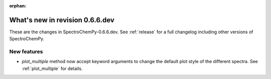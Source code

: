 :orphan:

What's new in revision 0.6.6.dev
---------------------------------------------------------------------------------------

These are the changes in SpectroChemPy-0.6.6.dev.
See :ref:`release` for a full changelog including other versions of SpectroChemPy.

New features
~~~~~~~~~~~~
* `plot_multiple` method now accept keyword arguments to change the default
  plot style of the different spectra. See :ref:`plot_multiple` for details.

